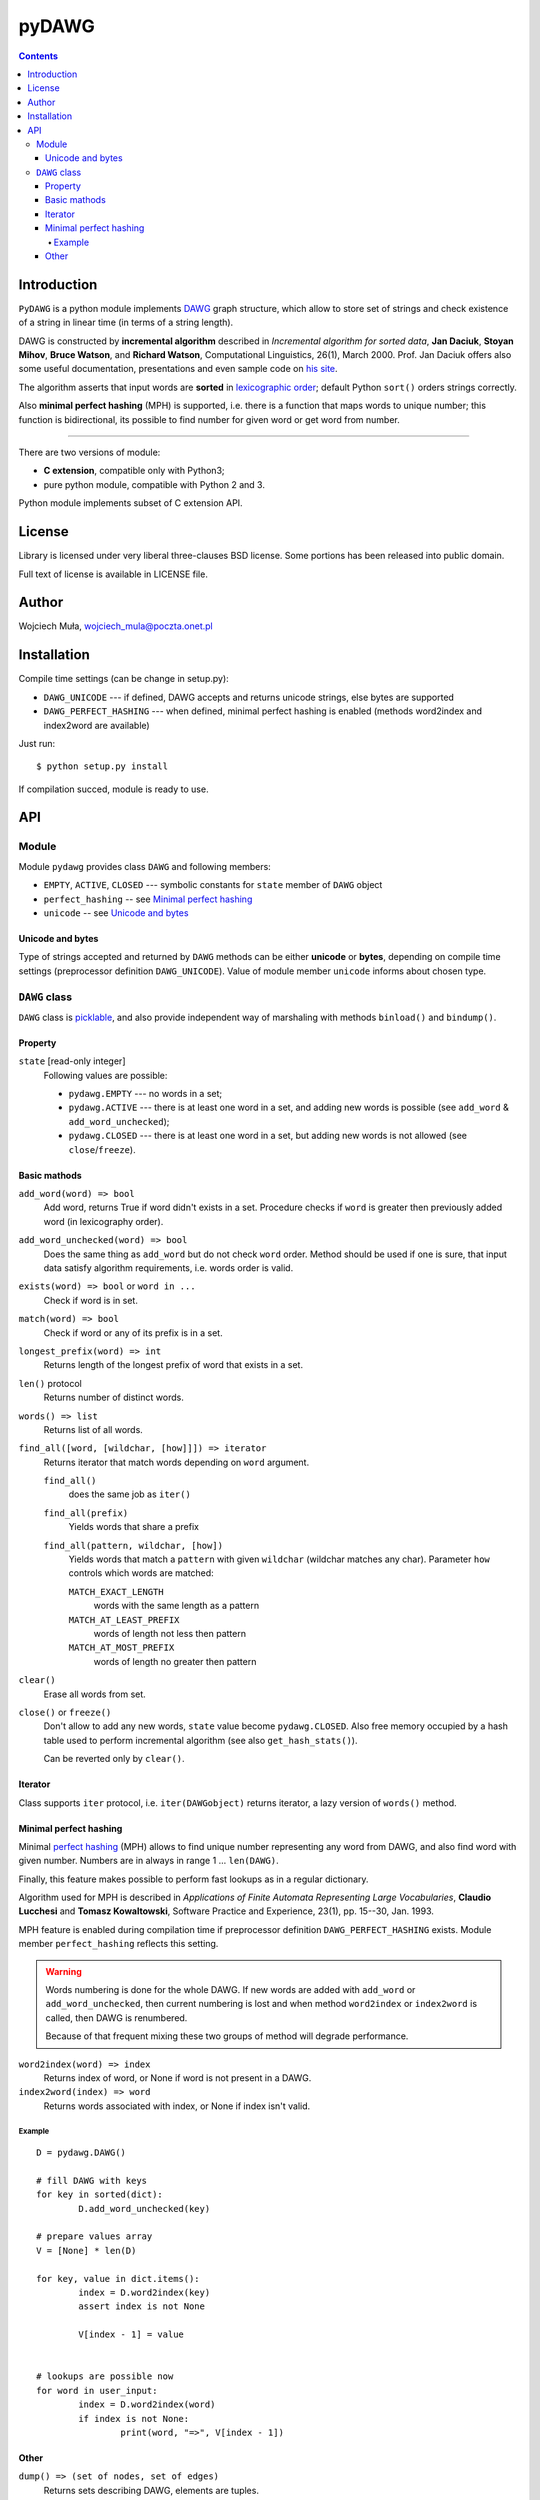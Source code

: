 ========================================================================
                               pyDAWG
========================================================================

.. image:: https://travis-ci.org/WojciechMula/pyDAWG.svg?branch=master
    :target: https://travis-ci.org/WojciechMula/pyDAWG

.. contents::

Introduction
============

``PyDAWG`` is a python module implements DAWG__ graph structure,
which allow to store set of strings and check existence of a string in
linear time (in terms of a string length).

DAWG is constructed by **incremental algorithm** described in *Incremental
algorithm for sorted data*, **Jan Daciuk**, **Stoyan Mihov**, **Bruce Watson**,
and **Richard Watson**, Computational Linguistics, 26(1), March 2000.
Prof. Jan Daciuk offers also some useful documentation, presentations and
even sample code on `his site`__.

The algorithm asserts that input words are **sorted** in
`lexicographic order`__; default Python ``sort()``
orders strings correctly.

Also **minimal perfect hashing** (MPH) is supported, i.e. there is a function
that maps words to unique number; this function is bidirectional, its possible
to find number for given word or get word from number.

__ http://en.wikipedia.org/wiki/DAWG
__ http://www.eti.pg.gda.pl/katedry/kiw/pracownicy/Jan.Daciuk/personal/
__ http://en.wikipedia.org/wiki/lexicographic%20order

------------------------------------------------------------------------

There are two versions of module:

* **C extension**, compatible only with Python3;
* pure python module, compatible with Python 2 and 3.

Python module implements subset of C extension API.


License
=======

Library is licensed under very liberal three-clauses BSD license.
Some portions has been released into public domain.

Full text of license is available in LICENSE file.


Author
======

Wojciech Muła, wojciech_mula@poczta.onet.pl


Installation
============

Compile time settings (can be change in setup.py):

* ``DAWG_UNICODE`` --- if defined, DAWG accepts and returns
  unicode strings, else bytes are supported

* ``DAWG_PERFECT_HASHING`` --- when defined, minimal perfect
  hashing is enabled (methods word2index and index2word are
  available)


Just run::

		$ python setup.py install

If compilation succed, module is ready to use.


API
===


Module
------

Module ``pydawg`` provides class ``DAWG`` and following members:

* ``EMPTY``, ``ACTIVE``, ``CLOSED`` --- symbolic constants for
  ``state`` member of ``DAWG`` object
* ``perfect_hashing`` -- see `Minimal perfect hashing`_
* ``unicode`` -- see `Unicode and bytes`_


Unicode and bytes
~~~~~~~~~~~~~~~~~

Type of strings accepted and returned by ``DAWG`` methods can be
either **unicode** or **bytes**, depending on compile time
settings (preprocessor definition ``DAWG_UNICODE``). Value of
module member ``unicode`` informs about chosen type.




``DAWG`` class
--------------

``DAWG`` class is picklable__, and also provide independent
way of marshaling with methods ``binload()`` and ``bindump()``.

__ http://docs.python.org/py3k/library/pickle.html


Property
~~~~~~~~

``state`` [read-only integer]
	Following values are possible:

	* ``pydawg.EMPTY`` --- no words in a set;
	* ``pydawg.ACTIVE`` --- there is at least one word in a set,
	  and adding new words is possible (see ``add_word`` & ``add_word_unchecked``);
	* ``pydawg.CLOSED`` --- there is at least one word in a set,
	  but adding new words is not allowed (see ``close``/``freeze``).


Basic mathods
~~~~~~~~~~~~~

``add_word(word) => bool``
	Add word, returns True if word didn't exists in a set.
	Procedure checks if ``word`` is greater then previously 
	added word (in lexicography order).

``add_word_unchecked(word) => bool``
	Does the same thing as ``add_word`` but do not check ``word``
	order. Method should be used if one is sure, that input data
	satisfy	algorithm requirements, i.e. words order is valid.

``exists(word) => bool`` or ``word in ...``
	Check if word is in set.

``match(word) => bool``
	Check if word or any of its prefix is in a set.

``longest_prefix(word) => int``
	Returns length of the longest prefix of word that exists in a set.

``len()`` protocol
	Returns number of distinct words.

``words() => list``
	Returns list of all words.

``find_all([word, [wildchar, [how]]]) => iterator``
	Returns iterator that match words depending on ``word`` argument.

	``find_all()``
		does the same job as ``iter()``

	``find_all(prefix)``
		Yields words that share a prefix

	``find_all(pattern, wildchar, [how])``
		Yields words that match a ``pattern`` with given ``wildchar`` (wildchar
		matches any char). Parameter ``how`` controls which words are matched:
		
		``MATCH_EXACT_LENGTH``
			words with the same length as a pattern

		``MATCH_AT_LEAST_PREFIX``
			words of length not less then pattern

		``MATCH_AT_MOST_PREFIX``
			words of length no greater then pattern


``clear()``
	Erase all words from set.

``close()`` or ``freeze()``
	Don't allow to add any new words, ``state`` value become
	``pydawg.CLOSED``. Also free memory occupied by	a hash table
	used to perform incremental algorithm (see also	``get_hash_stats()``).

	Can be reverted only by ``clear()``.


Iterator
~~~~~~~~

Class supports ``iter`` protocol, i.e. ``iter(DAWGobject)`` returns
iterator, a lazy version of ``words()`` method.


Minimal perfect hashing
~~~~~~~~~~~~~~~~~~~~~~~

Minimal `perfect hashing`__ (MPH) allows to find unique number
representing any word from DAWG, and also find word with given number.
Numbers are in always in range 1 ... ``len(DAWG)``.

Finally, this feature makes possible to perform fast lookups as
in a regular dictionary.

Algorithm used for MPH is described in *Applications of Finite Automata
Representing Large Vocabularies*, **Claudio Lucchesi** and **Tomasz
Kowaltowski**, Software Practice and Experience, 23(1), pp. 15--30, Jan.
1993.

MPH feature is enabled during compilation time if preprocessor
definition ``DAWG_PERFECT_HASHING`` exists. Module member
``perfect_hashing`` reflects this setting.

__ http://en.wikipedia.org/wiki/perfect%20hashing

.. warning::
	Words numbering is done for the whole DAWG. If new words
	are added with ``add_word`` or ``add_word_unchecked``,
	then current numbering is lost and when method ``word2index``
	or ``index2word`` is called, then DAWG is renumbered.
	
	Because of that frequent mixing these two groups of method
	will degrade performance.


``word2index(word) => index``
	Returns index of word, or None if word is not present in a DAWG.

``index2word(index) => word``
	Returns words associated with index, or None if index isn't valid.


Example
#######

::

	D = pydawg.DAWG()

	# fill DAWG with keys
	for key in sorted(dict):
		D.add_word_unchecked(key)

	# prepare values array
	V = [None] * len(D)

	for key, value in dict.items():
		index = D.word2index(key)
		assert index is not None

		V[index - 1] = value
		
	
	# lookups are possible now
	for word in user_input:
		index = D.word2index(word)
		if index is not None:
			print(word, "=>", V[index - 1])


Other
~~~~~

``dump() => (set of nodes, set of edges)``
	Returns sets describing DAWG, elements are tuples.
	
	Node tuple:

	* unique id of node (number)
	* end of word marker

	Edge tuple:

	* source node id
	* edge label --- letter
	* destination node id

	Distribution contains program ``dump2dot.py`` that shows how to
	convert output of this function to `graphviz`__ DOT language.

	__ http://graphviz.org

``bindump() => bytes``
	Returns binary DAWG data.

``binload(bytes)``
	Restore DAWG from binary data. Example::

		import pydawg

		A = pydawg.DAWG()
		with open('dump', 'wb') as f:
			f.write(A.bindump())

		B = pydawg.DAWG()
		with open('dump', 'rb') as f:
			B.binload(f.read())

``get_stats() => dict``
	Returns dictionary containing some statistics about
	underlaying data structure:

	* ``words_count``	--- number of distinct words (same as ``len(dawg)``)
	* ``longest_word``	--- length of the longest word
	* ``nodes_count``	--- number of nodes
	* ``edges_count``	--- number of edges
	* ``sizeof_node``	--- size of single node (in bytes)
	* ``sizeof_edge``	--- size of single node (in bytes)
	* ``graph_size``	--- size of whole graph (in bytes); it's about
	  ``nodes_count * sizeof_node + edges_count * sizeof_edge``

``get_hash_stats() => dict``
	Returns some statistics about hash table used by DAWG.

	* ``table_size``   --- number of table's elements
	* ``element_size`` --- size of single table item
	* ``items_count``  --- number of items saved in a table
	* ``item_size``    --- size of single item

	Approx memory occupied by hash table is
	``table_size * element_size + items_count * item_size``.
